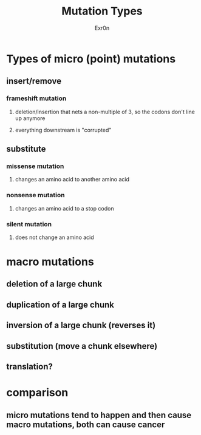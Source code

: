 :PROPERTIES:
:ID:       B1BA05DA-58AD-47B2-82CE-9CB404323EF9
:END:
#+TITLE: Mutation Types
#+AUTHOR: Exr0n

* Types of micro (point) mutations

** insert/remove
*** frameshift mutation
**** deletion/insertion that nets a non-multiple of 3, so the codons don't line up anymore
**** everything downstream is "corrupted"
** substitute
*** missense mutation
**** changes an amino acid to another amino acid
*** nonsense mutation
**** changes an amino acid to a stop codon
*** silent mutation
**** does not change an amino acid
* macro mutations
** deletion of a large chunk
** duplication of a large chunk
** inversion of a large chunk (reverses it)
** substitution (move a chunk elsewhere)
** translation?
* comparison
** micro mutations tend to happen and then cause macro mutations, both can cause cancer
